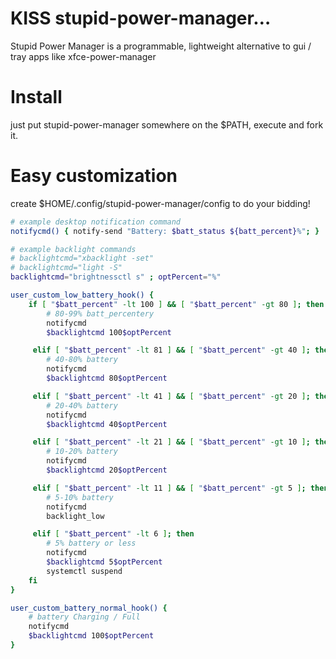 * KISS stupid-power-manager...
  Stupid Power Manager is a programmable, lightweight alternative
  to gui / tray apps like xfce-power-manager

* Install
  just put stupid-power-manager somewhere on the $PATH, execute and fork it.

* Easy customization
  create $HOME/.config/stupid-power-manager/config to do your bidding!

  #+BEGIN_SRC bash
# example desktop notification command
notifycmd() { notify-send "Battery: $batt_status ${batt_percent}%"; }

# example backlight commands
# backlightcmd="xbacklight -set"
# backlightcmd="light -S"
backlightcmd="brightnessctl s" ; optPercent="%"

user_custom_low_battery_hook() {
    if [ "$batt_percent" -lt 100 ] && [ "$batt_percent" -gt 80 ]; then
        # 80-99% batt_percentery
        notifycmd
        $backlightcmd 100$optPercent

     elif [ "$batt_percent" -lt 81 ] && [ "$batt_percent" -gt 40 ]; then
        # 40-80% battery
        notifycmd
        $backlightcmd 80$optPercent

     elif [ "$batt_percent" -lt 41 ] && [ "$batt_percent" -gt 20 ]; then
        # 20-40% battery
        notifycmd
        $backlightcmd 40$optPercent

     elif [ "$batt_percent" -lt 21 ] && [ "$batt_percent" -gt 10 ]; then
        # 10-20% battery
        notifycmd
        $backlightcmd 20$optPercent

     elif [ "$batt_percent" -lt 11 ] && [ "$batt_percent" -gt 5 ]; then
        # 5-10% battery
        notifycmd
        backlight_low

     elif [ "$batt_percent" -lt 6 ]; then
        # 5% battery or less
        notifycmd
        $backlightcmd 5$optPercent
        systemctl suspend
    fi
}

user_custom_battery_normal_hook() {
    # battery Charging / Full
    notifycmd
    $backlightcmd 100$optPercent
}
  #+END_SRC
